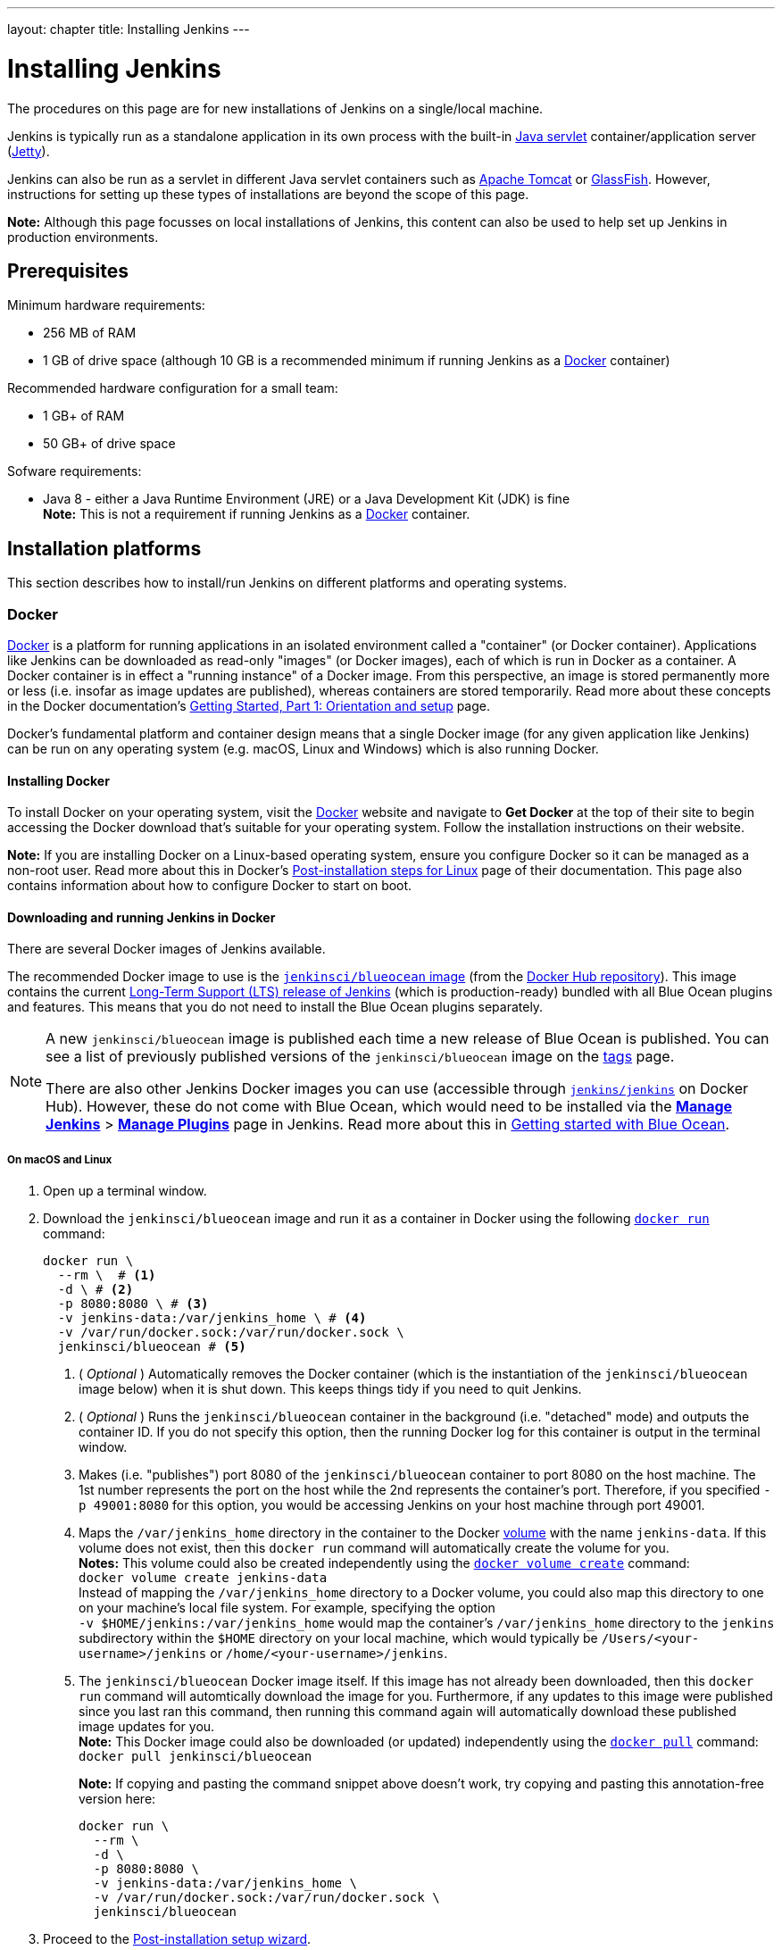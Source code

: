 ---
layout: chapter
title: Installing Jenkins
---
////
:notitle:
:description:
////
:sectanchors:
:toc:
:toclevels: 4
:imagesdir: /doc/book/resources


= Installing Jenkins

The procedures on this page are for new installations of Jenkins on a
single/local machine.

Jenkins is typically run as a standalone application in its own process with the
built-in
link:https://stackoverflow.com/questions/7213541/what-is-java-servlet[Java
servlet] container/application server
(link:http://www.eclipse.org/jetty/[Jetty]).

Jenkins can also be run as a servlet in different Java servlet containers such
as link:http://tomcat.apache.org/[Apache Tomcat] or
link:https://javaee.github.io/glassfish/[GlassFish]. However, instructions for
setting up these types of installations are beyond the scope of this page.

*Note:* Although this page focusses on local installations of Jenkins, this
content can also be used to help set up Jenkins in production environments.


== Prerequisites

Minimum hardware requirements:

* 256 MB of RAM
* 1 GB of drive space (although 10 GB is a recommended minimum if running
  Jenkins as a <<docker,Docker>> container)

Recommended hardware configuration for a small team:

* 1 GB+ of RAM
* 50 GB+ of drive space

Sofware requirements:

* Java 8 - either a Java Runtime Environment (JRE) or a Java Development Kit
  (JDK) is fine +
  *Note:* This is not a requirement if running Jenkins as a <<docker,Docker>>
  container.


== Installation platforms

This section describes how to install/run Jenkins on different platforms and
operating systems.


=== Docker

link:https://docs.docker.com/engine/docker-overview/[Docker] is a platform for
running applications in an isolated environment called a "container" (or Docker
container). Applications like Jenkins can be downloaded as read-only "images"
(or Docker images), each of which is run in Docker as a container. A Docker
container is in effect a "running instance" of a Docker image. From this
perspective, an image is stored permanently more or less (i.e. insofar as image
updates are published), whereas containers are stored temporarily. Read more
about these concepts in the Docker documentation's
https://docs.docker.com/get-started/[Getting Started, Part 1: Orientation and
setup] page.

Docker's fundamental platform and container design means that a single Docker
image (for any given application like Jenkins) can be run on any operating
system (e.g. macOS, Linux and Windows) which is also running Docker.


==== Installing Docker

To install Docker on your operating system, visit the
link:https://www.docker.com/[Docker] website and navigate to *Get Docker* at the
top of their site to begin accessing the Docker download that's suitable for
your operating system. Follow the installation instructions on their website.

*Note:* If you are installing Docker on a Linux-based operating system, ensure
you configure Docker so it can be managed as a non-root user. Read more about
this in Docker's
https://docs.docker.com/engine/installation/linux/linux-postinstall/[Post-installation
steps for Linux] page of their documentation. This page also contains
information about how to configure Docker to start on boot.


==== Downloading and running Jenkins in Docker

There are several Docker images of Jenkins available.

The recommended Docker image to use is the
link:https://hub.docker.com/r/jenkinsci/blueocean/[`jenkinsci/blueocean` image]
(from the link:https://hub.docker.com/[Docker Hub repository]). This image
contains the current link:/download[Long-Term Support (LTS) release of Jenkins]
(which is production-ready) bundled with all Blue Ocean plugins and features.
This means that you do not need to install the Blue Ocean plugins separately.

[NOTE]
====
A new `jenkinsci/blueocean` image is published each time a new release of Blue
Ocean is published. You can see a list of previously published versions of the
`jenkinsci/blueocean` image on the
link:https://hub.docker.com/r/jenkinsci/blueocean/tags/[tags] page.

There are also other Jenkins Docker images you can use (accessible through
link:https://hub.docker.com/r/jenkins/jenkins/[`jenkins/jenkins`] on Docker
Hub). However, these do not come with Blue Ocean, which would need to be
installed via the link:../../book/managing[**Manage Jenkins**] >
link:../../book/managing/plugins/[**Manage Plugins**] page in Jenkins. Read more
about this in link:../../book/blueocean/getting-started[Getting started with
Blue Ocean].
====


===== On macOS and Linux

. Open up a terminal window.
. Download the `jenkinsci/blueocean` image and run it as a container in Docker
  using the following
  link:https://docs.docker.com/engine/reference/commandline/run/[`docker run`]
  command:
+
[source,bash]
----
docker run \
  --rm \  # <1>
  -d \ # <2>
  -p 8080:8080 \ # <3>
  -v jenkins-data:/var/jenkins_home \ # <4>
  -v /var/run/docker.sock:/var/run/docker.sock \
  jenkinsci/blueocean # <5>
----
<1> ( _Optional_ ) Automatically removes the Docker container (which is the
instantiation of the `jenkinsci/blueocean` image below) when it is shut down.
This keeps things tidy if you need to quit Jenkins.
<2> ( _Optional_ ) Runs the `jenkinsci/blueocean` container in the background
(i.e. "detached" mode) and outputs the container ID. If you do not specify this
option, then the running Docker log for this container is output in the terminal
window.
<3> Makes (i.e. "publishes") port 8080 of the `jenkinsci/blueocean` container to
port 8080 on the host machine. The 1st number represents the port on the host
while the 2nd represents the container's port. Therefore, if you specified `-p
49001:8080` for this option, you would be accessing Jenkins on your host machine
through port 49001.
<4> Maps the `/var/jenkins_home` directory in the container to the Docker
link:https://docs.docker.com/engine/admin/volumes/volumes/[volume] with the name
`jenkins-data`. If this volume does not exist, then this `docker run` command
will automatically create the volume for you. +
*Notes:*
This volume could also be created independently using the
https://docs.docker.com/engine/reference/commandline/volume_create/[`docker
volume create`] command: +
`docker volume create jenkins-data` +
Instead of mapping the `/var/jenkins_home` directory to a Docker volume, you
could also map this directory to one on your machine's local file system. For
example, specifying the option +
`-v $HOME/jenkins:/var/jenkins_home` would map the container's
`/var/jenkins_home` directory to the `jenkins` subdirectory within the `$HOME`
directory on your local machine, which would typically be
`/Users/<your-username>/jenkins` or `/home/<your-username>/jenkins`.
<6> The `jenkinsci/blueocean` Docker image itself. If this image has not already
been downloaded, then this `docker run` command will automtically download the
image for you. Furthermore, if any updates to this image were published since
you last ran this command, then running this command again will automatically
download these published image updates for you. +
*Note:* This Docker image could also be downloaded (or updated) independently
using the https://docs.docker.com/engine/reference/commandline/pull/[`docker
pull`] command: +
`docker pull jenkinsci/blueocean`
+
*Note:* If copying and pasting the command snippet above doesn't work, try
copying and pasting this annotation-free version here:
+
[source,bash]
----
docker run \
  --rm \
  -d \
  -p 8080:8080 \
  -v jenkins-data:/var/jenkins_home \
  -v /var/run/docker.sock:/var/run/docker.sock \
  jenkinsci/blueocean
----
. Proceed to the <<setupwizard,Post-installation setup wizard>>.


===== On Windows

. Open up a terminal window.
. Download the `jenkinsci/blueocean` image and run it as a container in Docker
  using the following
  link:https://docs.docker.com/engine/reference/commandline/run/[`docker run`]
  command:
+
[source]
----
docker run ^
  --rm ^
  -d ^
  -p 8080:8080 ^
  -v jenkins-data:/var/jenkins_home ^
  -v /var/run/docker.sock:/var/run/docker.sock ^
  jenkinsci/blueocean
----
For an explanation of each of these options, refer to the <<on-macos-and-linux,
macOS and Linux>> instructions above.
. Proceed to the <<setupwizard,Post-installation setup wizard>>.


===== Accessing the Jenkins/Blue Ocean Docker container

If you have some experience with Docker and you wish or need to access the
`jenkinsci/blueocean` container through a terminal/command prompt using the
link:https://docs.docker.com/engine/reference/commandline/exec/[`docker exec`]
command, you can add an option like `--name jenkins-blueocean` (with the
link:https://docs.docker.com/engine/reference/commandline/run/[`docker run`]
above), which would give the `jenkinsci/blueocean` container the name
"jenkins-blueocean".

This means you could access the container (through a separate terminal/command
prompt window) with a `docker exec` command like:

`docker exec -it jenkins-blue bash`


==== Accessing the Jenkins console log through Docker logs

There's a possibility you may need to access the Jenkins console log, for
instance, when <<unlocking-jenkins,Unlocking Jenkins>> as part of the
<<setupwizard,Post-installation setup wizard>>.

If you didn't specify the detached mode option `-d` with the `docker run ...`
command <<downloading-and-running-jenkins-in-docker,above>>, then the Jenkins
console log is easily accessible through the terminal/command prompt window from
which you ran this Docker command.

Otherwise, you can access the Jenkins console log through the
https://docs.docker.com/engine/reference/commandline/logs/[Docker logs] of
the `jenkinsci/blueocean` container using the following command:

`docker logs <docker-container-name>`

Your `<docker-container-name>` can be obtained using the
https://docs.docker.com/engine/reference/commandline/ps/[`docker ps`] command.
If you specified the +
`--name jenkins-blueocean` option in the `docker run ...`
command above (see also
<<accessing-the-jenkins-blue-ocean-docker-container,Accessing the Jenkins/Blue
Ocean Docker container>>), you can simply use the `docker logs` command:

`docker logs jenkins-blueocean`


==== Accessing the Jenkins home directory

There's a possibility you may need to access the Jenkins home directory, for
instance, to check the details of a Jenkins build in the `workspace`
subdirectory.

If you mapped the Jenkins home directory (`/var/jenkins_home`) to one on your
machine's local file system (i.e. in the `docker run ...` command
<<downloading-and-running-jenkins-in-docker,above>>), then you can access the
contents of this directory through your machine's usual terminal/command prompt.

Otherwise, if you specified the `-v jenkins-data:/var/jenkins_home` option in
the `docker run ...` command, you can access the contents of the Jenkins home
directory through the `jenkinsci/blueocean` container's terminal/command prompt
using the
https://docs.docker.com/engine/reference/commandline/exec/[`docker exec`]
command:

`docker exec -it <docker-container-name> bash`

As mentioned <<accessing-the-jenkins-console-log-through-docker-logs,above>>,
your `<docker-container-name>` can be obtained using the
https://docs.docker.com/engine/reference/commandline/ps/[`docker ps`] command.
If you specified the +
`--name jenkins-blueocean` option in the `docker run ...`
command above (see also
<<accessing-the-jenkins-blue-ocean-docker-container,Accessing the Jenkins/Blue
Ocean Docker container>>), you can simply use the `docker exec` command:

`docker exec -it jenkins-blueocean bash`

////
Might wish to add explaining the `jenkins/jenkins` Docker image and the `docker
run -t` option. Both of these were covered in the old installation instructions
but not above.

Also mention that spinning up a container of the `jenkinsci/blueocean` Docker
image can be done so with all the same
https://github.com/jenkinsci/docker#usage[configuration options] available to
the other images published by the Jenkins project.

Explaing difference between `docker run ...` on `jenkinsci/blueocean:latest'
and simply `jenkinsci/blueocean`.
////


=== WAR file

The Web application ARchive (WAR) file version of Jenkins can be installed on
any operating system or platform that supports Java.

*To download and run the WAR file version of Jenkins:*

. Download the http://mirrors.jenkins.io/war-stable/latest/jenkins.war[latest
  stable Jenkins WAR file] to an appropriate directory on your machine.
. Open up a terminal/command prompt window to the download directory.
. Run the command `java -jar jenkins.war`.
. Browse to `http://localhost:8080` and wait until the *Unlock Jenkins* page
  appears.
. Continue on with the <<setupwizard,Post-installation setup wizard>> below.

*Notes:*

* Unlike downloading and running Jenkins with Blue Ocean in Docker
  (<<docker,above>>), this process does not automatically install the Blue Ocean
  features, which would need to installed separately via the
  link:../../book/managing[**Manage Jenkins**] >
  link:../../book/managing/plugins/[**Manage Plugins**] page in Jenkins. Read
  more about the specifics for installing Blue Ocean on the
  link:../../book/blueocean/getting-started/[Getting Started with Blue Ocean]
  page.
* You can change the port by specifying the `--httpPort` option when you run the
  `java -jar jenkins.war` command. For example, to make Jenkins accessible
  through port 49001, then run Jenkins using the command: +
  `java -jar jenkins.war --httpPort=49001`


=== macOS

To install from the website, using a package:

* link:http://mirrors.jenkins.io/osx/latest[Download the latest package]
* Open the package and follow the instructions

Jenkins can also be installed using `brew`:

* Install the latest release version
[source,bash]
----
brew install jenkins
----

* Install the LTS version
[source,bash]
----
brew install jenkins-lts
----


=== Linux

==== Debian/Ubuntu

On Debian-based distributions, such as Ubuntu, you can install Jenkins through `apt`.

Recent versions are available in link:https://pkg.jenkins.io/debian/[an apt repository]. Older but stable LTS versions are in link:https://pkg.jenkins.io/debian-stable/[this apt repository].

[source,bash]
----
wget -q -O - https://pkg.jenkins.io/debian/jenkins.io.key | sudo apt-key add -
sudo sh -c 'echo deb http://pkg.jenkins.io/debian-stable binary/ > /etc/apt/sources.list.d/jenkins.list'
sudo apt-get update
sudo apt-get install jenkins
----

This package installation will:

* Setup Jenkins as a daemon launched on start. See `/etc/init.d/jenkins` for more details.
* Create a '`jenkins`' user to run this service.
* Direct console log output to the file `/var/log/jenkins/jenkins.log`. Check this file if you are troubleshooting Jenkins.
* Populate `/etc/default/jenkins` with configuration parameters for the launch, e.g `JENKINS_HOME`
* Set Jenkins to listen on port 8080. Access this port with your browser to start configuration.

[NOTE]
====
If your `/etc/init.d/jenkins` file fails to start Jenkins, edit the `/etc/default/jenkins` to replace the line
`----HTTP_PORT=8080----` with `----HTTP_PORT=8081----`
Here, "8081" was chosen but you can put another port available.
====


=== Windows

To install from the website, using the installer:

* link:http://mirrors.jenkins.io/windows/latest[Download the latest package]
* Open the package and follow the instructions


=== Other operating systems


==== OpenIndiana Hipster

On a system running link:http://www.openindiana.org/[OpenIndiana Hipster]
Jenkins can be installed in either the local or global zone using the
link:https://en.wikipedia.org/wiki/Image_Packaging_System[Image Packaging
System] (IPS).

[NOTE]
====
Disclaimer: This platform is NOT officially supported by the Jenkins team,
use it at your own risk. Packaging and integration described in this section
is maintained by the OpenIndiana Hipster team, bundling the generic `jenkins.war`
to work in that operating environment.
====

For the common case of running the newest packaged weekly build as a standalone (Jetty) server, simply execute:

[source,bash]
----
pkg install jenkins
svcadm enable jenkins
----

The common packaging integration for a standalone service will:

* Create a `jenkins` user to run the service and to own the directory structures under `/var/lib/jenkins`.
* Pull the OpenJDK8 and other packages required to execute Jenkins, including
  the `jenkins-core-weekly` package with the latest `jenkins.war`.
+
CAUTION: Long-Term Support (LTS) Jenkins releases currently do not support OpenZFS-based
systems, so no packaging is provided at this time.
* Set up Jenkins as an SMF service instance (`svc:/network/http:jenkins`) which
  can then be enabled with the `svcadm` command demonstrated above.
* Set up Jenkins to listen on port 8080.
* Configure the log output to be managed by SMF at `/var/svc/log/network-http:jenkins.log`.

Once Jenkins is running, consult the log
(`/var/svc/log/network-http:jenkins.log`) to retrieve the generated
administrator password for the initial set up of Jenkins, usually it will be
found at `/var/lib/jenkins/home/secrets/initialAdminPassword`. Then navigate to
link:http://localhost:8080[localhost:8080] to <<setupwizard, complete configuration of the
Jenkins instance>>.


To change attributes of the service, such as environment variables like `JENKINS_HOME`
or the port number used for the Jetty web server, use the `svccfg` utility:

[source,bash]
----
svccfg -s svc:/network/http:jenkins editprop
svcadm refresh svc:/network/http:jenkins
----

You can also refer to `/lib/svc/manifest/network/jenkins-standalone.xml` for more
details and comments about currently supported tunables of the SMF service.
Note that the `jenkins` user account created by the packaging is specially privileged
to allow binding to port numbers under 1024.

The current status of Jenkins-related packages available for the given release
of OpenIndiana can be queried with:

[source,bash]
----
pkg info -r '*jenkins*'
----

Upgrades to the package can be performed by updating the entire operating
environment with `pkg update`, or specifically for Jenkins core software with:

[source,bash]
----
pkg update jenkins-core-weekly
----

[CAUTION]
====
Procedure for updating the package will restart the currently running Jenkins
process. Make sure to prepare it for shutdown and finish all running jobs
before updating, if needed.
====



==== Solaris, OmniOS, SmartOS, and other siblings

Generally it should suffice to install Java 8 and link:/download[download] the
`jenkins.war` and run it as a standalone process or under an application server
such as link:http://tomcat.apache.org[Apache Tomcat].


Some caveats apply:

* Headless JVM and fonts: For OpenJDK builds on minimalized-footprint systems,
  there may be
  link:https://wiki.jenkins.io/display/JENKINS/Jenkins+got+java.awt.headless+problem[issues
  running the headless JVM], because Jenkins needs some fonts to render certain
  pages.
* ZFS-related JVM crashes: When Jenkins runs on a system detected as a `SunOS`,
  it tries to load integration for advanced ZFS features using the bundled
  `libzfs.jar` which maps calls from Java to native `libzfs.so` routines
  provided by the host OS. Unfortunately, that library was made for binary
  utilities built and bundled by the OS along with it at the same time, and was
  never intended as a stable interface exposed to consumers. As the forks of
  Solaris legacy, including ZFS and later the OpenZFS initiative evolved, many
  different binary function signatures were provided by different host
  operating systems - and when Jenkins `libzfs.jar` invoked the wrong
  signature, the whole JVM process crashed. A solution was proposed and
  integrated in `jenkins.war` since weekly release 2.55 (and not yet in any LTS
  to date) which enables the administrator to configure which function
  signatures should be used for each function known to have different variants,
  apply it to their application server initialization options and then run and
  update the generic `jenkins.war` without further workarounds. See
  link:https://github.com/kohsuke/libzfs4j[the libzfs4j Git repository] for
  more details, including a script to try and "lock-pick" the configuration
  needed for your particular distribution (in particular if your kernel updates
  bring a new incompatible `libzfs.so`).

Also note that forks of the OpenZFS initiative may provide ZFS on various
BSD, Linux, and macOS distributions. Once Jenkins supports detecting ZFS
capabilities, rather than relying on the `SunOS` check, the above caveats for
ZFS integration with Jenkins should be considered.


[[setupwizard]]
== Post-installation setup wizard

After downloading, installing and running Jenkins using one of the procedures
above, the post-installation setup wizard begins.

This setup wizard takes you through are a few quick "one-off" steps to unlock
Jenkins, customize it with plugins and create the first administrator user
through which you can continue accessing Jenkins.


=== Unlocking Jenkins

. Browse to `http://localhost:8080` (or whichever port you published for your
  host machine in the `docker run ...` command above) and wait until the *Unlock
  Jenkins* page appears.
[.boxshadow]
image:tutorials/setup-jenkins-01-unlock-jenkins-page.jpg[alt="Unlock Jenkins
page",width=100%]
. From the Jenkins console log output, copy the automatically-generated
  alphanumeric password (between the 2 sets of asterisks).
[.boxshadow]
image:tutorials/setup-jenkins-02-copying-initial-admin-password.png[alt="Copying
initial admin password",width=100%] +
. On the *Unlock Jenkins* page, paste this password into the *Administrator
  password* field and click *Continue*. +
  *Notes:*
* If you ran Jenkins in Docker in detached mode, you can access the Jenkins
  console log from the Docker logs
  (<<accessing-the-jenkins-console-log-through-docker-logs,above>>).
* The Jenkins console log indicates the location (in the Jenkins home directory)
  where this password can also be obtained. This password must be entered in the
  setup wizard on new Jenkins installations before you can access Jenkins's main
  UI. This password also serves as the default admininstrator account's password
  (with username "admin") if you happen to skip the subsequent user-creation
  step in the setup wizard.


=== Customizing Jenkins with plugins

* On the *Customize Jenkins* page, click either:
** *Install suggested plugins* - to install the recommended set of plugins,
   which are based on most common use cases.
** *Select plugins to install* - to choose which set of plugins to initially
   install. When you first access the plugin selection page, the suggested
   plugins are selected by default.

+
The setup wizard shows the progression of Jenkins being
configured and your chosen set of Jenkins plugins being installed. +
This process may take a few minutes. +
Be aware that you can install or remove any Jenkins plugins at a later point in
time via the link:../../book/managing[**Manage Jenkins**] >
link:../../book/managing/plugins/[**Manage Plugins**] page in Jenkins.


=== Creating the first administrator user

. When the *Create First Admin User* page appears, specify the details for your
  administrator user in the respective fields and click *Save and Finish*.
. When the *Jenkins is ready* page appears, click *Start using Jenkins*. +
  *Notes:*
* This page may indicate *Jenkins is almost ready!* instead and if so, click
  *Restart*.
* If the page doesn't automatically refresh after a minute, use your web browser
  to refresh the page manually.
. If required, log in to Jenkins with the credentials of the user you just
  created and you're ready to start using Jenkins!

*Note:* From this point on, the Jenkins UI is only accessible by providing valid
username and password credentials.
